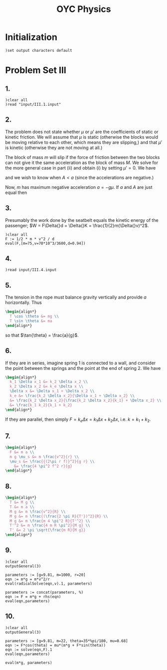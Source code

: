 # -*- org-confirm-babel-evaluate: nil; -*-
#+TITLE: OYC Physics
#+OPTIONS: num:nil
#+STARTUP: indent
#+PROPERTY: header-args:axiom :results output :exports results
#+PROPERTY: header-args:latex :results drawer :exports results
#+INFOJS_OPT: view:overview toc:nil

* Initialization

#+BEGIN_SRC axiom :results silent
)set output characters default
#+END_SRC

* Problem Set III

** 1.

#+BEGIN_SRC axiom
  )clear all
  )read "input/III.1.input"
#+END_SRC

** 2.

The problem does not state whether $\mu$ or $\mu'$ are the
coefficients of static or kinetic friction.  We will assume that $\mu$
is static (otherwise the blocks would be moving relative to each
other, which means they are slipping,) and that $\mu'$ is kinetic
(otherwise they are not moving at all.)

The block of mass $m$ will slip if the force of friction between the
two blocks can not give it the same acceleration as the block of mass
$M$.  We solve for the more general case in part (ii) and obtain (i)
by setting $\mu' = 0$.  We have
\begin{align*}
  -kx + mg\mu + (m+M)g\mu' &= MA \\
  -mg\mu &= ma
\end{align*}
and we wish to know when $A \lt a$ (since the accelerations are
negative.)

Now, $m$ has maximum negative acceleration $a = -g\mu$.  If $a$ and
$A$ are just equal then
\begin{align*}
-kx + mg\mu + (m+M)g\mu' &= -Mg\mu \\
x &= \frac{-Mg\mu - mg\mu - (m+M)g\mu'}{-k} \\
&= g\frac{M\mu + m\mu + (m+M)\mu'}{k} \\
&= g\frac{(m+M)\mu + (m+M)\mu'}{k} \\
&= g\frac{(m+M)(\mu+\mu')}{k}
\end{align*}

** 3.

Presumably the work done by the seatbelt equals the kinetic energy of
the passenger; $W = F\Delta{}d = \Delta{}K =
\frac{1}{2}m(\Delta{}v)^2$.

#+BEGIN_SRC axiom
  )clear all
  F := 1/2 * m * v^2 / d
  eval(F,[m=75,v=70*10^3/3600,d=0.94])
#+END_SRC

** 4.

#+BEGIN_SRC axiom
  )read input/III.4.input
#+END_SRC

** 5.

The tension in the rope must balance gravity vertically and provide
$a$ horizontally.  Thus
#+BEGIN_SRC latex
  \begin{align*}
    T \cos \theta &= mg \\
    T \sin \theta &= ma
  \end{align*}
#+END_SRC
so that $\tan{\theta} = \frac{a}{g}$.

** 6.

If they are in series, imagine spring 1 is connected to a wall, and
consider the point between the springs and the point at the end of
spring 2.  We have
#+BEGIN_SRC latex
  \begin{align*}
    k_1 \Delta x_1 &= k_2 \Delta x_2 \\
    k_2 \Delta x_2 &= k_e \Delta x \\
    \Delta x &= \Delta x_1 + \Delta x_2 \\
    k_e &= \frac{k_2 \Delta x_2}{\Delta x_1 + \Delta x_2} \\
    &= \frac{k_2 \Delta x_2}{\frac{k_2 \Delta x_2}{k_1} + \Delta x_2} \\
    &= \frac{k_1 k_2}{k_1 + k_2}
  \end{align*}
#+END_SRC

If they are parallel, then simply $F = k_e \Delta x = k_1 \Delta x +
k_2 \Delta x$, i.e. $k = k_1 + k_2$.

** 7.

#+BEGIN_SRC latex
  \begin{align*}
    F &= m a \\
    m g \mu_s &= m \frac{v^2}{r} \\
    \mu_s &= \frac{{(2\pi r f)}^2}{g r} \\
      &= \frac{4 \pi^2 f^2 r}{g}
  \end{align*}
#+END_SRC

** 8.

#+BEGIN_SRC latex
  \begin{align*}
    T &= M g \\
    T &= m a \\
    M g &= m \frac{v^2}{R} \\
    M g &= m \frac{(\frac{2 \pi R}{T'})^2}{R} \\
    M g &= m \frac{m 4 \pi^2 R}{T'^2} \\
    T'^2 &= m \frac{4 m R \pi^2}{M g} \\
    T' &= 2 \pi \sqrt{\frac{m R}{M g}}
  \end{align*}
#+END_SRC

** 9.

#+BEGIN_SRC axiom
  )clear all
  outputGeneral(3)

  parameters := [g=9.81, m=1000, r=20]
  eqn := m*g = m*v^2/r
  eval(radicalSolve(eqn,v).1, parameters)

  parameters := concat(parameters, %)
  eqn := F = m*g + rhs(eqn)
  eval(eqn,parameters)
#+END_SRC

** 10.

#+BEGIN_SRC axiom
  )clear all
  outputGeneral(3)

  parameters := [g=9.81, m=22, theta=35*%pi/180, mu=0.68]
  eqn := F*cos(theta) = mu*(m*g + F*sin(theta))
  eqn := solve(eqn,F).1
  eval(eqn,parameters)

  eval(m*g, parameters)
#+END_SRC
